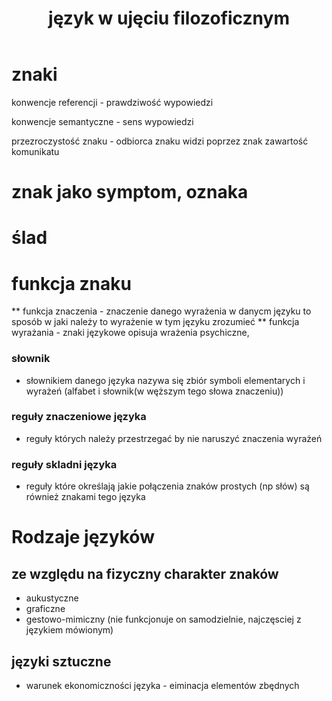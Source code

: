 #+TITLE: język w ujęciu filozoficznym

* znaki

konwencje referencji - prawdziwość wypowiedzi

konwencje semantyczne - sens wypowiedzi

przezroczystość znaku - odbiorca znaku widzi poprzez znak zawartość komunikatu  

* znak jako symptom, oznaka 

* ślad


* funkcja znaku
  ** funkcja znaczenia - znaczenie danego wyrażenia w danycm języku to sposób w jaki należy to wyrażenie w tym języku zrozumieć
  ** funkcja wyrażania - znaki językowe opisuja wrażenia psychiczne, 

*** słownik
  - słownikiem danego języka nazywa się zbiór symboli elementarych i wyrażeń (alfabet i słownik(w węższym tego słowa znaczeniu))


*** reguły znaczeniowe języka 
  - reguły których należy przestrzegać by nie naruszyć znaczenia wyrażeń

*** reguły skladni języka
  - reguły które określają jakie połączenia znaków prostych (np słów) są również znakami tego języka 


* Rodzaje języków 
** ze względu na fizyczny charakter znaków
  - aukustyczne 
  - graficzne
  - gestowo-mimiczny (nie funkcjonuje on samodzielnie, najczęsciej z językiem mówionym)
  

** języki sztuczne
  - warunek ekonomiczności języka - eiminacja elementów zbędnych



